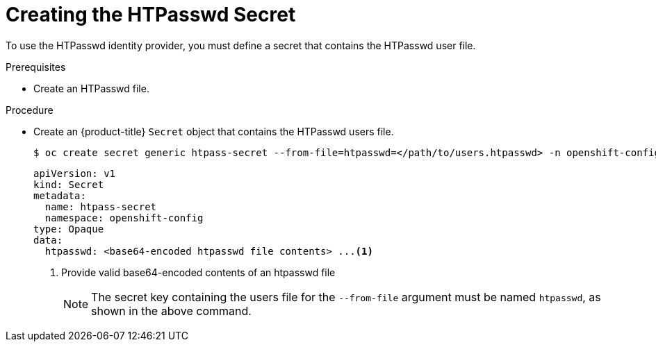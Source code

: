 // Module included in the following assemblies:
//
// * authentication/identity_providers/configuring-htpasswd-identity-provider.adoc

[id="identity-provider-creating-htpasswd-secret_{context}"]
= Creating the HTPasswd Secret

To use the HTPasswd identity provider, you must define a secret that
contains the HTPasswd user file.

.Prerequisites

* Create an HTPasswd file.

.Procedure

* Create an {product-title} `Secret` object that contains the HTPasswd users file.
+
[source,terminal]
----
$ oc create secret generic htpass-secret --from-file=htpasswd=</path/to/users.htpasswd> -n openshift-config
----
+
[source,yaml]
----
apiVersion: v1
kind: Secret
metadata:
  name: htpass-secret
  namespace: openshift-config
type: Opaque
data:
  htpasswd: <base64-encoded htpasswd file contents> ...<1>

----
<1> Provide valid base64-encoded contents of an htpasswd file
+
[NOTE]
====
The secret key containing the users file for the `--from-file` argument must be named `htpasswd`, as shown in the above command.
====
